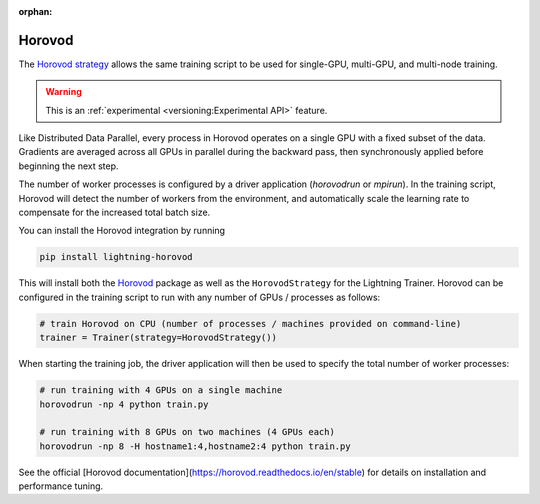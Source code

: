 :orphan:

#######
Horovod
#######

The `Horovod strategy <https://github.com/Lightning-AI/lightning-horovod>`_ allows the same training script to be used for single-GPU, multi-GPU, and multi-node training.

.. warning::  This is an :ref:`experimental <versioning:Experimental API>` feature.

Like Distributed Data Parallel, every process in Horovod operates on a single GPU with a fixed subset of the data.  Gradients are averaged across all GPUs in parallel during the backward pass, then synchronously applied before beginning the next step.

The number of worker processes is configured by a driver application (`horovodrun` or `mpirun`). In the training script, Horovod will detect the number of workers from the environment, and automatically scale the learning rate to compensate for the increased total batch size.

You can install the Horovod integration by running

.. code-block:: bash

    pip install lightning-horovod

This will install both the `Horovod <https://github.com/horovod/horovod#install>`_ package as well as the ``HorovodStrategy`` for the Lightning Trainer.
Horovod can be configured in the training script to run with any number of GPUs / processes as follows:

.. code-block:: python

    # train Horovod on CPU (number of processes / machines provided on command-line)
    trainer = Trainer(strategy=HorovodStrategy())

When starting the training job, the driver application will then be used to specify the total number of worker processes:


.. code-block:: bash

    # run training with 4 GPUs on a single machine
    horovodrun -np 4 python train.py

    # run training with 8 GPUs on two machines (4 GPUs each)
    horovodrun -np 8 -H hostname1:4,hostname2:4 python train.py


See the official [Horovod documentation](https://horovod.readthedocs.io/en/stable) for details on installation and performance tuning.
